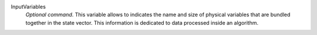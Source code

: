 .. index:: single: InputVariables

InputVariables
  *Optional command*. This variable allows to indicates the name and size of
  physical variables that are bundled together in the state vector. This
  information is dedicated to data processed inside an algorithm.
